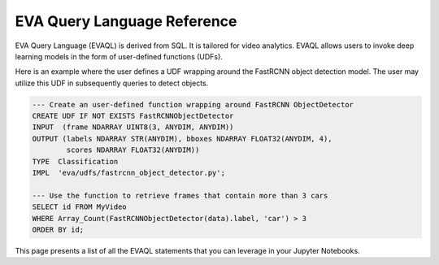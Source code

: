 EVA Query Language Reference
============================

EVA Query Language (EVAQL) is derived from SQL. It is tailored for video analytics. EVAQL allows users to invoke deep learning models in the form
of user-defined functions (UDFs).

Here is an example where the user defines a UDF wrapping around the FastRCNN object detection model. The user may utilize this UDF in subsequently queries to detect objects.

.. code:: sql

    --- Create an user-defined function wrapping around FastRCNN ObjectDetector
    CREATE UDF IF NOT EXISTS FastRCNNObjectDetector
    INPUT  (frame NDARRAY UINT8(3, ANYDIM, ANYDIM))
    OUTPUT (labels NDARRAY STR(ANYDIM), bboxes NDARRAY FLOAT32(ANYDIM, 4),
            scores NDARRAY FLOAT32(ANYDIM))
    TYPE  Classification
    IMPL  'eva/udfs/fastrcnn_object_detector.py';

    --- Use the function to retrieve frames that contain more than 3 cars
    SELECT id FROM MyVideo
    WHERE Array_Count(FastRCNNObjectDetector(data).label, 'car') > 3
    ORDER BY id;

This page presents a list of all the EVAQL statements that you can leverage in your Jupyter Notebooks.

.. tableofcontents::
    